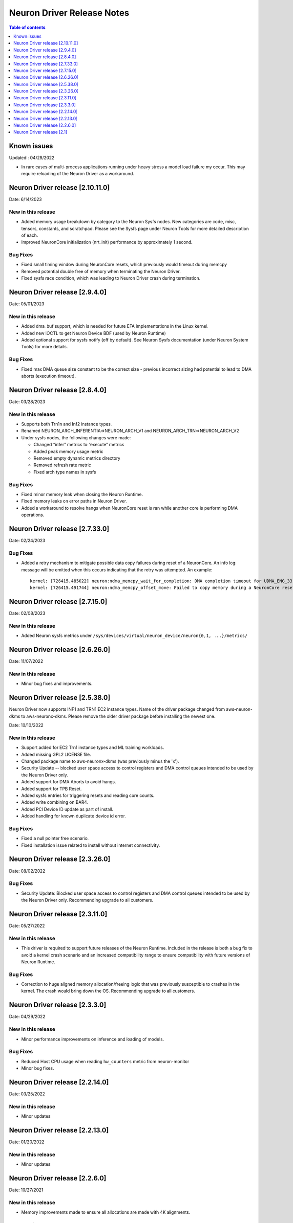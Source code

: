 .. _neuron-driver-release-notes:

Neuron Driver Release Notes
===========================

.. contents:: Table of contents
   :local:
   :depth: 1


Known issues
------------

Updated : 04/29/2022

- In rare cases of multi-process applications running under heavy stress a model load failure my occur. This may require reloading of the Neuron Driver as a workaround.


Neuron Driver release [2.10.11.0]
--------------------------------

Date: 6/14/2023

New in this release
^^^^^^^^^^^^^^^^^^^

* Added memory usage breakdown by category to the Neuron Sysfs nodes.  New categories are code, misc, tensors, constants, and scratchpad.  Please see the Sysfs page under Neuron Tools for more detailed description of each. 
* Improved NeuronCore initialization (nrt_init) performance by approximately 1 second. 

Bug Fixes
^^^^^^^^^

* Fixed small timing window during NeuronCore resets, which previously would timeout during memcpy
* Removed potential double free of memory when terminating the Neuron Driver.
* Fixed sysfs race condition, which was leading to Neuron Driver crash during termination.


Neuron Driver release [2.9.4.0]
--------------------------------

Date: 05/01/2023

New in this release
^^^^^^^^^^^^^^^^^^^

* Added dma_buf support, which is needed for future EFA implementations in the Linux kernel. 
* Added new IOCTL to get Neuron Device BDF (used by Neuron Runtime)
* Added optional support for sysfs notify (off by default). See Neuron Sysfs documentation (under Neuron System Tools) for more details. 


Bug Fixes
^^^^^^^^^

* Fixed max DMA queue size constant to be the correct size - previous incorrect sizing had potential to lead to DMA aborts (execution timeout). 


Neuron Driver release [2.8.4.0]
--------------------------------

Date: 03/28/2023

New in this release
^^^^^^^^^^^^^^^^^^^

* Supports both Trn1n and Inf2 instance types.
* Renamed NEURON_ARCH_INFERENTIA=>NEURON_ARCH_V1 and NEURON_ARCH_TRN=>NEURON_ARCH_V2
* Under sysfs nodes, the following changes were made:

  * Changed “infer” metrics to “execute” metrics
  * Added peak memory usage metric
  * Removed empty dynamic metrics directory
  * Removed refresh rate metric
  * Fixed arch type names in sysfs


Bug Fixes
^^^^^^^^^

* Fixed minor memory leak when closing the Neuron Runtime. 
* Fixed memory leaks on error paths in Neuron Driver. 
* Added a workaround to resolve hangs when NeuronCore reset is ran while another core is performing DMA operations. 



Neuron Driver release [2.7.33.0]
--------------------------------

Date: 02/24/2023

Bug Fixes
^^^^^^^^^

* Added a retry mechanism to mitigate possible data copy failures during reset of a NeuronCore.  An info log message will be emitted when this occurs indicating that the retry was attempted.  An example::


   kernel: [726415.485022] neuron:ndma_memcpy_wait_for_completion: DMA completion timeout for UDMA_ENG_33 q0
   kernel: [726415.491744] neuron:ndma_memcpy_offset_move: Failed to copy memory during a NeuronCore reset: nd 0, src 0x100154480000, dst 0x100154500000, size 523264. Retrying the copy.
::


Neuron Driver release [2.7.15.0]
--------------------------------

Date: 02/08/2023

New in this release
^^^^^^^^^^^^^^^^^^^

* Added Neuron sysfs metrics under ``/sys/devices/virtual/neuron_device/neuron{0,1, ...}/metrics/``



Neuron Driver release [2.6.26.0]
--------------------------------

Date: 11/07/2022

New in this release
^^^^^^^^^^^^^^^^^^^

* Minor bug fixes and improvements.



Neuron Driver release [2.5.38.0]
--------------------------------

Neuron Driver now supports INF1 and TRN1 EC2 instance types.  Name of the driver package changed from aws-neuron-dkms to aws-neuronx-dkms.  Please remove the older driver package before installing the newest one.

Date: 10/10/2022

New in this release
^^^^^^^^^^^^^^^^^^^

* Support added for EC2 Trn1 instance types and ML training workloads.
* Added missing GPL2 LICENSE file. 
* Changed package name to aws-neuronx-dkms (was previously minus the 'x'). 
* Security Update -- blocked user space access to control registers and DMA control queues intended to be used by the Neuron Driver only.
* Added support for DMA Aborts to avoid hangs.
* Added support for TPB Reset.
* Added sysfs entries for triggering resets and reading core counts.  
* Added write combining on BAR4.  
* Added PCI Device ID update as part of install.
* Added handling for known duplicate device id error.


Bug Fixes
^^^^^^^^^

* Fixed a null pointer free scenario.
* Fixed installation issue related to install without internet connectivity.


Neuron Driver release [2.3.26.0]
--------------------------------

Date: 08/02/2022

Bug Fixes
^^^^^^^^^

- Security Update: Blocked user space access to control registers and DMA control queues intended to be used by the Neuron Driver only.  Recommending upgrade to all customers.


Neuron Driver release [2.3.11.0]
--------------------------------

Date: 05/27/2022

New in this release
^^^^^^^^^^^^^^^^^^^

- This driver is required to support future releases of the Neuron Runtime.  Included in the release is both a bug fix to avoid a kernel crash scenario and an increased compatibility range to ensure compatibility with future versions of Neuron Runtime.

Bug Fixes
^^^^^^^^^

- Correction to huge aligned memory allocation/freeing logic that was previously susceptible to crashes in the kernel.  The crash would bring down the OS.  Recommending upgrade to all customers.



Neuron Driver release [2.3.3.0]
--------------------------------

Date: 04/29/2022

New in this release
^^^^^^^^^^^^^^^^^^^

- Minor performance improvements on inference and loading of models.

Bug Fixes
^^^^^^^^^

- Reduced Host CPU usage when reading ``hw_counters`` metric from neuron-monitor
- Minor bug fixes. 



Neuron Driver release [2.2.14.0]
--------------------------------

Date: 03/25/2022

New in this release
^^^^^^^^^^^^^^^^^^^

- Minor updates


Neuron Driver release [2.2.13.0]
--------------------------------

Date: 01/20/2022

New in this release
^^^^^^^^^^^^^^^^^^^

- Minor updates


Neuron Driver release [2.2.6.0]
-------------------------------

Date: 10/27/2021

New in this release
^^^^^^^^^^^^^^^^^^^

-  Memory improvements made to ensure all allocations are made with 4K
   alignments.


Resolved issues
^^^^^^^^^^^^^^^

-  No longer delays 1s per NeuronDevice when closing Neuron Tools
   applications.
-  Fixes a Ubuntu 20 build issue


Neuron Driver release [2.1]
---------------------------

-  Support is added for Neuron Runtime 2.x (``libnrt.so``).
-  Support for previous releases of Neuron Runtime 1.x is continued with
   Driver 2.x releases.
